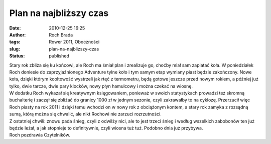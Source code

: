 Plan na najbliższy czas
#######################
:date: 2010-12-25 16:25
:author: Roch Brada
:tags: Rower 2011, Oboczności
:slug: plan-na-najblizszy-czas
:status: published

| Stary rok zbliża się ku końcowi, ale Roch ma śmiał plan i zrealizuje go, choćby miał sam zaplatać koła. W poniedziałek Roch doniesie do zaprzyjaźnionego Adventure tylne koło i tym samym etap wymiany piast będzie zakończony. Nowe koła, dzięki którym kooltowość wystrzeli jak rtęć z termometru, będą gotowe jeszcze przed nowym rokiem, a później już tylko, dwie tarcze, dwie pary klocków, nowy płyn hamulcowy i można czekać na wiosnę.
| W dodatku Roch wykazał się kreatywnym księgowaniem, ponieważ w swoich statystykach prowadzi też skromną buchalterię i zaczął się zbliżać do granicy 1000 zł w jednym sezonie, czyli zakrawałby to na cyklozę. Przerzucił więc Roch piasty na rok 2011 i dzięki temu wchodzi on w nowy rok z obciążonym kontem, a stary rok zamyka z rozsądną sumą, którą można się chwalić, ale nikt Rochowi nie zarzuci rozrzutności.
| Z ostatniej chwili: znowu pada śnieg, czyli z odwilży nici, ale to jest trzeci śnieg i według wszelkich zabobonów ten już będzie leżał, a jak stopnieje to definitywnie, czyli wiosna tuż tuż. Podobno dnia już przybywa.
| Roch pozdrawia Czytelników.
